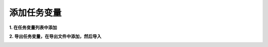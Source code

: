 添加任务变量
=====================
**1. 在任务变量列表中添加**

.. image:: images/任务变量列表中添加变量.gif

**2. 导出任务变量，在导出文件中添加，然后导入**

.. image:: images/导入任务变量.gif
